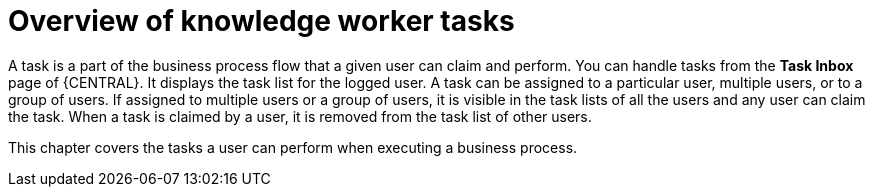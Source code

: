 [id='_interacting-with-processes-knowledge-worker-tasks-con']
= Overview of knowledge worker tasks

A task is a part of the business process flow that a given user can claim and perform. You can handle tasks from the *Task Inbox* page of {CENTRAL}. It displays the task list for the logged user. A task can be assigned to a particular user, multiple users, or to a group of users. If assigned to multiple users or a group of users, it is visible in the task lists of all the users and any user can claim the task. When a task is claimed by a user, it is removed from the task list of other users.

This chapter covers the tasks a user can perform when executing a business process.
